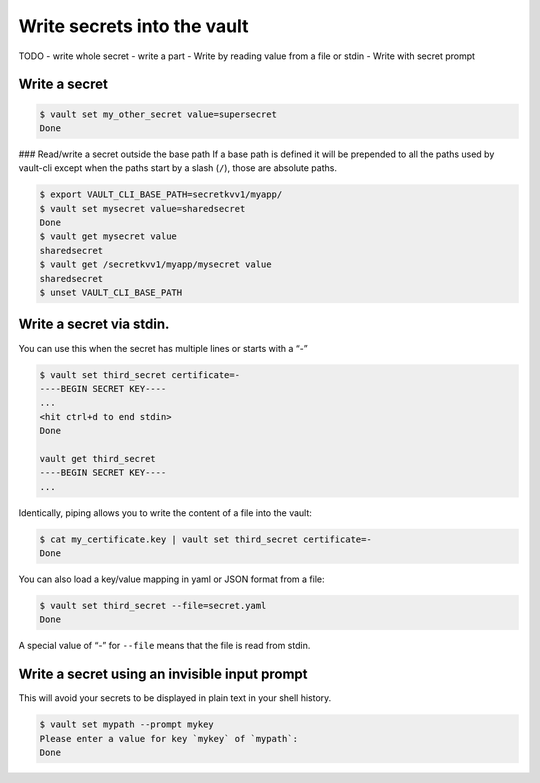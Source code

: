 Write secrets into the vault
============================

TODO
- write whole secret
- write a part
- Write by reading value from a file or stdin
- Write with secret prompt

Write a secret
~~~~~~~~~~~~~~

.. code:: console

   $ vault set my_other_secret value=supersecret
   Done

### Read/write a secret outside the base path If a base path is defined
it will be prepended to all the paths used by vault-cli except when the
paths start by a slash (``/``), those are absolute paths.

.. code:: console

   $ export VAULT_CLI_BASE_PATH=secretkvv1/myapp/
   $ vault set mysecret value=sharedsecret
   Done
   $ vault get mysecret value
   sharedsecret
   $ vault get /secretkvv1/myapp/mysecret value
   sharedsecret
   $ unset VAULT_CLI_BASE_PATH

Write a secret via stdin.
~~~~~~~~~~~~~~~~~~~~~~~~~

You can use this when the secret has multiple lines or starts with a “-”

.. code:: console

   $ vault set third_secret certificate=-
   ----BEGIN SECRET KEY----
   ...
   <hit ctrl+d to end stdin>
   Done

   vault get third_secret
   ----BEGIN SECRET KEY----
   ...

Identically, piping allows you to write the content of a file into the
vault:

.. code:: console

   $ cat my_certificate.key | vault set third_secret certificate=-
   Done

You can also load a key/value mapping in yaml or JSON format from a
file:

.. code:: console

   $ vault set third_secret --file=secret.yaml
   Done

A special value of “-” for ``--file`` means that the file is read from
stdin.


Write a secret using an invisible input prompt
~~~~~~~~~~~~~~~~~~~~~~~~~~~~~~~~~~~~~~~~~~~~~~

This will avoid your secrets to be displayed in plain text in your shell
history.

.. code:: console

   $ vault set mypath --prompt mykey
   Please enter a value for key `mykey` of `mypath`:
   Done
